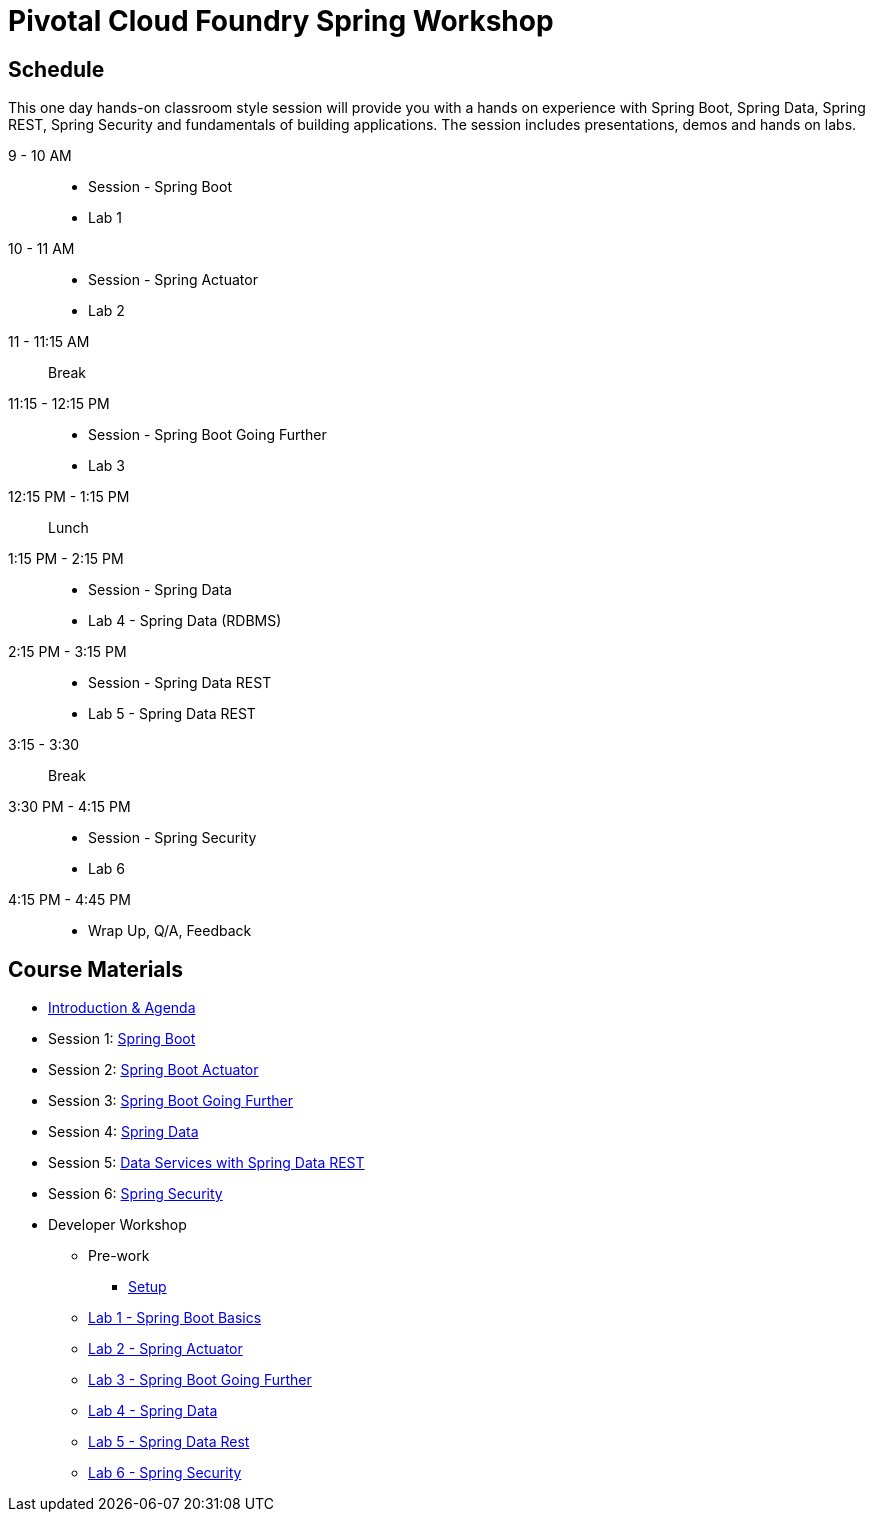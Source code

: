 = Pivotal Cloud Foundry Spring Workshop

== Schedule

This one day hands-on classroom style session will provide you with a hands on experience with Spring Boot, Spring Data, Spring REST, Spring Security and fundamentals of building applications. The session includes presentations, demos and hands on labs.


9 - 10 AM::
 * Session - Spring Boot
 * Lab 1
10 - 11 AM::
 * Session - Spring Actuator
 * Lab 2
11 - 11:15 AM:: Break
11:15 - 12:15 PM::
 * Session - Spring Boot Going Further
 * Lab 3
12:15 PM - 1:15 PM:: Lunch
1:15 PM - 2:15 PM::
 * Session - Spring Data
 * Lab 4 - Spring Data (RDBMS)
2:15 PM - 3:15 PM::
 * Session - Spring Data REST
 * Lab 5 - Spring Data REST
3:15 - 3:30:: Break
3:30 PM - 4:15 PM::
 * Session - Spring Security
 * Lab 6
4:15 PM - 4:45 PM:: 
 * Wrap Up, Q/A, Feedback

== Course Materials

* link:Introduction_&_Agenda.pptx[Introduction & Agenda]
* Session 1: link:Session_1_Spring_Boot.pptx[Spring Boot]
* Session 2: link:Session_2_Spring_Boot_Actuator.pptx[Spring Boot Actuator]
* Session 3: link:Session_3_Spring_Boot_Going_Further.pptx[Spring Boot Going Further]
* Session 4: link:Session_4_Polyglot_Persistence.pptx[Spring Data]
* Session 5: link:Session_5_Data_Services_with_Spring_Data_REST.pptx[Data Services with Spring Data REST]
* Session 6: link:Session_6_Spring_Security.pptx[Spring Security]

* Developer Workshop
** Pre-work
*** link:pre-requisites/Spring_Boot_Labs_Setup.html[Setup]
** link:labs/lab1/README.html[Lab 1 - Spring Boot Basics]
** link:labs/lab2/README.html[Lab 2 - Spring Actuator]
** link:labs/lab3/README.html[Lab 3 - Spring Boot Going Further]
** link:labs/lab4/README.html[Lab 4 - Spring Data]
** link:labs/lab5/README.html[Lab 5 - Spring Data Rest]
** link:labs/lab6/README.html[Lab 6 - Spring Security]
